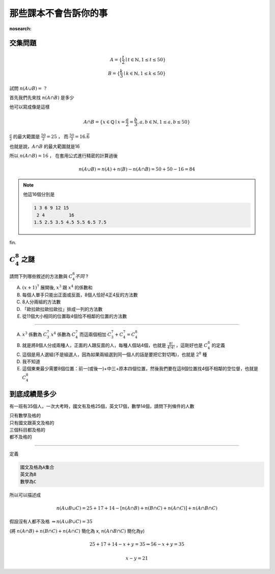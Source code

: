 那些課本不會告訴你的事
=======================

:nosearch:

交集問題
-----------

.. math::
    A = \{\frac{t}{2}\mid t \in \mathbb{N},1 \leq t \leq 50\}\\
    B = \{\frac{k}{3} \mid k \in \mathbb{N}, 1 \leq k \leq 50\}

試問 :math:`n(A \cup B) =\ ?`

首先我們先來找 :math:`n(A \cap B)` 是多少

他可以寫成像是這樣

.. math::
    A \cap B = \{ x \in \mathbb{Q} \mid x = \frac{a}{2} = \frac{b}{3}, a,b \in \mathbb{N}, 1 \leq a,b \leq 50 \}

:math:`\frac{a}{2}` 的最大範圍是 :math:`\frac{50}{2} = 25` ， 而 :math:`\frac{50}{3} = 16.\overline{6}`

也就是說，:math:`A \cap B` 的最大範圍就是16

所以 :math:`n(A \cap B) = 16` ， 在套用公式進行精密的計算過後

.. math::
    n(A \cup B) = n(A) + n(B) - n(A \cap B) = 50+50-16 = 84

.. note::
    他這16個分別是
    
    .. code-block:: text

        1 3 6 9 12 15
         2 4         16
        1.5 2.5 3.5 4.5 5.5 6.5 7.5

fin.

:math:`C^8_4` 之謎
------------------

請問下列哪些敘述的方法數與 :math:`C^8_4不同` ?

A. :math:`(x+1)^7` 展開後, :math:`x^3` 跟 :math:`x^4` 的係數和
B. 每個人單手只能出正面或反面，8個人恰好4正4反的方法數
C. 8人分兩組的方法數
D. 「歐拉歐拉歐拉歐拉」排成一列的方法數
E. 從11個大小相同的位置取4個恰不相鄰的位置的方法數

----

A. :math:`x^3` 係數為 :math:`C^7_3` :math:`x^4` 係數為 :math:`C^7_4` 而這兩個相加 :math:`C^7_3 + C^7_4 = C^8_4`
B. 就是將8個人分成兩種人，正面的人跟反面的人，每種人個站4個，也就是 :math:`\frac{8!}{4!4!}` ，這剛好也是 :math:`C^8_4` 的定義
C. 這個是用人選組(不是組選人，因為如果兩組選到同一個人的話是要把它對切嗎)，也就是 :math:`2^8` 種
D. 我不知道
E. 這個東東最少需要8個位置：前一(或後一)+中三+原本四個位置，然後我們要在這8個位置找4個不相鄰的空位督，也就是 :math:`C^8_4`

到底成績是多少
---------------

有一班有35個人，一次大考時，國文有及格25個，英文17個，數學14個，請問下列條件的人數

| 只有數學及格的
| 只有國文跟英文及格的
| 三個科目都及格的
| 都不及格的

----

定義

.. code-block:: text

    國文及格為A集合
    英文為B
    數學為C

所以可以描述成

.. math::
    n(A \cup B \cup C) = 25+17+14 - [n(A \cap B) + n(B \cap C) + n(A \cap C)] + n(A\cap B\cap C)

假設沒有人都不及格 :math:`\Rightarrow n(A \cup B \cup C) = 35`

(將 :math:`n(A \cap B) + n(B \cap C) + n(A \cap C)` 簡化為 x, :math:`n(A\cap B\cap C)` 簡化為y)

.. math::
    25+17+14-x+y = 35 \Rightarrow 56-x+y=35

.. math::
    x-y = 21